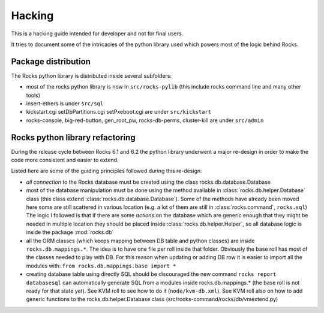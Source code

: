 Hacking
-------

This is a hacking guide intended for developer and not for final users.

It tries to document some of the intricacies of the python 
library used which powers most of the logic behind Rocks.

Package distribution
====================

The Rocks python library is  distributed inside several subfolders:

* most of the rocks python library is now in ``src/rocks-pylib`` (this include
  rocks command line and many other tools)
* insert-ethers is under ``src/sql``
* kickstart.cgi setDbPartitions.cgi setPxeboot.cgi are under ``src/kickstart``
* rocks-console, big-red-button, gen_root_pw, rocks-db-perms, cluster-kill
  are under ``src/admin``


Rocks python library refactoring
================================

During the release cycle between Rocks 6.1 and 6.2 the python 
library underwent a major re-design in order to make the code 
more consistent and easier to extend. 

Listed here are some of the guiding principles followed during 
this re-design:

* *all connection* to the Rocks database must be created using the 
  class rocks.db.database.Database 
* most of the database manipulation must be done using the method 
  available in :class:`rocks.db.helper.Database` class (this class
  extend :class:`rocks.db.database.Database`).
  Some of the methods have already been moved here some are still 
  scattered in various location (e.g. a lot of them are still in 
  :class:`rocks.command`, ``rocks.sql``)
  The logic I followed is that if there are some *actions* on the 
  database which are generic enough that they might be needed in
  multiple location they should be placed inside 
  :class:`rocks.db.helper.Helper`, so all database logic is inside
  the package :mod:`rocks.db`
* all the ORM classes (which keeps mapping between DB table and
  python classes) are inside ``rocks.db.mappings.*``.
  The idea is to have one file per roll inside that folder. Obviously
  the base roll has most of the classes needed to play with DB.
  For this reason when updating or adding DB row it is easier to
  import all the modules with: ``from rocks.db.mappings.base import *``
* creating database table using directly SQL should be discouraged
  the new command ``rocks report databasesql`` can automatically
  generate SQL from a modules inside rocks.db.mappings.* (the
  base roll is not ready for that state yet). See KVM roll to see
  how to do it (``node/kvm-db.xml``). See KVM roll also on how to add
  generic functions to the rocks.db.helper.Database class
  (src/rocks-command/rocks/db/vmextend.py)



